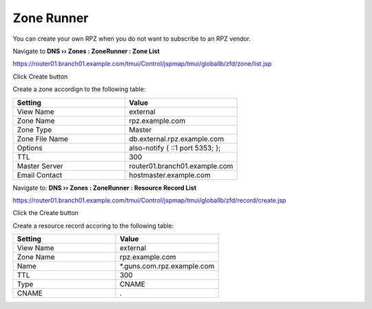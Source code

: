 Zone Runner
~~~~~~~~~~~~~~~~~~~~~~~~~~~~~~~~~~

You can create your own RPZ when you do not want to subscribe to an RPZ vendor.

Navigate to **DNS  ››  Zones : ZoneRunner : Zone List**

https://router01.branch01.example.com/tmui/Control/jspmap/tmui/globallb/zfd/zone/list.jsp

Click Create button

.. image:: /_static/class2/zonerunner_create_zone.png

Create a zone accordign to the following table:

.. csv-table::
   :header: "Setting", "Value"
   :widths: 15, 15

   "View Name", "external"
   "Zone Name", "rpz.example.com"
   "Zone Type", "Master"
   "Zone File Name", "db.external.rpz.example.com"
   "Options", "also-notify { ::1 port 5353; };"
   "TTL", "300"
   "Master Server", "router01.branch01.example.com"
   "Email Contact", "hostmaster.example.com"

.. image:: /_static/class2/zonerunner_create_zone_properties.png

Navigate to: **DNS  ››  Zones : ZoneRunner : Resource Record List**

https://router01.branch01.example.com/tmui/Control/jspmap/tmui/globallb/zfd/record/create.jsp

Click the Create button

.. image:: /_static/class2/zonerunner_create_resource_record.png

Create a resource record accoring to the following table:

.. csv-table::
   :header: "Setting", "Value"
   :widths: 15, 15

   "View Name", "external"
   "Zone Name", "rpz.example.com"
   "Name", "*.guns.com.rpz.example.com"
   "TTL", "300"
   "Type", "CNAME"
   "CNAME", "."

.. image:: /_static/class2/zonerunner_create_resource_record_properties.png

.. image:: /_static/class2/zonerunner_list_resource_records.png
